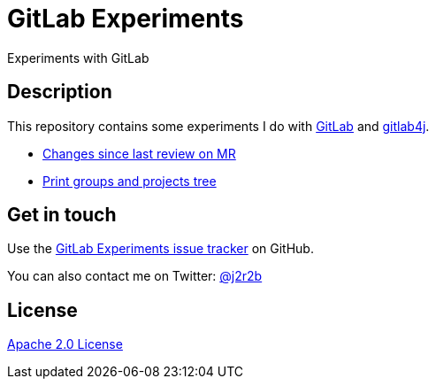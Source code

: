 //tag::vardef[]
:gh-repo-owner: jmini
:gh-repo-name: gitlab-experiments
:project-name: GitLab Experiments
:branch: main
:twitter-handle: j2r2b
:license: http://www.apache.org/licenses/LICENSE-2.0
:license-name: Apache 2.0 License

:git-repository: {gh-repo-owner}/{gh-repo-name}
:homepage: https://{gh-repo-owner}.github.io/{gh-repo-name}
:issues: https://github.com/{git-repository}/issues
//end::vardef[]

//tag::header[]
= {project-name}
Experiments with GitLab
//end::header[]

//tag::description[]
== Description
This repository contains some experiments I do with https://gitlab.com/[GitLab] and https://github.com/gitlab4j/gitlab4j-api[gitlab4j].

//end::description[]

* xref:mr-changes-since-last-review/README.adoc[Changes since last review on MR]
* xref:print-groups-and-projects-tree/README.adoc[Print groups and projects tree]

// Read more on the link:{homepage}[project home page].

//tag::contact-section[]
== Get in touch

Use the link:{issues}[{project-name} issue tracker] on GitHub.

You can also contact me on Twitter: link:https://twitter.com/{twitter-handle}[@{twitter-handle}]
//end::contact-section[]

//tag::license-section[]
== License

link:{license}[{license-name}]
//end::license-section[]
